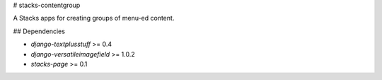 # stacks-contentgroup

A Stacks apps for creating groups of menu-ed content.

## Dependencies

* `django-textplusstuff` >= 0.4
* `django-versatileimagefield` >= 1.0.2
* `stacks-page` >= 0.1



